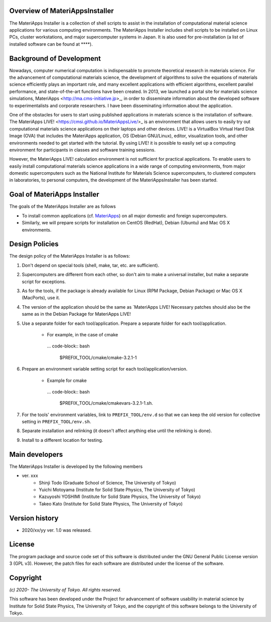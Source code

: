 .. MA-Installer documentation master file, created by
   sphinx-quickstart on Sun May 10 14:29:22 2020.
   You can adapt this file completely to your liking, but it should at least
   contain the root `toctree` directive.

Overview of MateriAppsInstaller
------------------------------------------
The MateriApps Installer is a collection of shell scripts to assist in the installation of computational material science applications for various computing environments. The MateriApps Installer includes shell scripts to be installed on Linux PCs, cluster workstations, and major supercomputer systems in Japan. It is also used for pre-installation (a list of installed software can be found at ****).


Background of Development
------------------------------------------
Nowadays, computer numerical computation is indispensable to promote theoretical research in materials science. For the advancement of computational materials science, the development of algorithms to solve the equations of materials science efficiently plays an important role, and many excellent applications with efficient algorithms, excellent parallel performance, and state-of-the-art functions have been created. In 2013, we launched a portal site for materials science simulations, MateriApps <http://ma.cms-initiative.jp>_, in order to disseminate information about the developed software to experimentalists and corporate researchers. I have been disseminating information about the application.

One of the obstacles for users to start using published applications in materials science is the installation of software. The MateriApps LIVE! <https://cmsi.github.io/MateriAppsLive/>_ is an environment that allows users to easily try out computational materials science applications on their laptops and other devices. LIVE! is a VirtualBox Virtual Hard Disk Image (OVA) that includes the MateriApps application, OS (Debian GNU/Linux), editor, visualization tools, and other environments needed to get started with the tutorial. By using LIVE! it is possible to easily set up a computing environment for participants in classes and software training sessions.

However, the MateriApps LIVE! calculation environment is not sufficient for practical applications. To enable users to easily install computational materials science applications in a wide range of computing environments, from major domestic supercomputers such as the National Institute for Materials Science supercomputers, to clustered computers in laboratories, to personal computers, the development of the MateriAppsInstaller has been started.


Goal of MateriApps Installer
------------------------------------------
The goals of the MateriApps Installer are as follows

- To install common applications (cf. `MateriApps <http://ma.cms-initiative.jp>`_) on all major domestic and foreign supercomputers.
- Similarly, we will prepare scripts for installation on CentOS (RedHat), Debian (Ubuntu) and Mac OS X environments.


Design Policies
------------------------------------------
The design policy of the MateriApps Installer is as follows:

1. Don't depend on special tools (shell, make, tar, etc. are sufficient).

2. Supercomputers are different from each other, so don't aim to make a universal installer, but make a separate script for exceptions.

3. As for the tools, if the package is already available for Linux (RPM Package, Debian Package) or Mac OS X (MacPorts), use it.

4. The version of the application should be the same as `MateriApps LIVE! Necessary patches should also be the same as in the Debian Package for MateriApps LIVE!

5. Use a separate folder for each tool/application. Prepare a separate folder for each tool/application.

    - For example, in the case of cmake

     ... code-block:: bash

	$PREFIX_TOOL/cmake/cmake-3.2.1-1


6. Prepare an environment variable setting script for each tool/application/version.

    - Example for cmake

     ... code-block:: bash

   	$PREFIX_TOOL/cmake/cmakevars-3.2.1-1.sh.

7. For the tools' environment variables, link to ``PREFIX_TOOL/env.d`` so that we can keep the old version for collective setting in ``PREFIX_TOOL/env.sh``.
   
8. Separate installation and relinking (it doesn't affect anything else until the relinking is done). 

9. Install to a different location for testing.

Main developers
------------------------------------------
The MateriApps Installer is developed by the following members

- ver. xxx
   - Shinji Todo (Graduate School of Science, The University of Tokyo)
   - Yuichi Motoyama (Institute for Solid State Physics, The University of Tokyo)
   - Kazuyoshi YOSHIMI (Institute for Solid State Physics, The University of Tokyo)
   - Takeo Kato (Institute for Solid State Physics, The University of Tokyo)

   
Version history
------------------------------------------

- 2020/xx/yy ver. 1.0 was released.

License
--------------
The program package and source code set of this software is distributed under the GNU General Public License version 3 (GPL v3). However, the patch files for each software are distributed under the license of the software.

Copyright
------------------

*(c) 2020- The University of Tokyo. All rights reserved.*

This software has been developed under the Project for advancement of software usability in material science by Institute for Solid State Physics, The University of Tokyo, and the copyright of this software belongs to the University of Tokyo.
